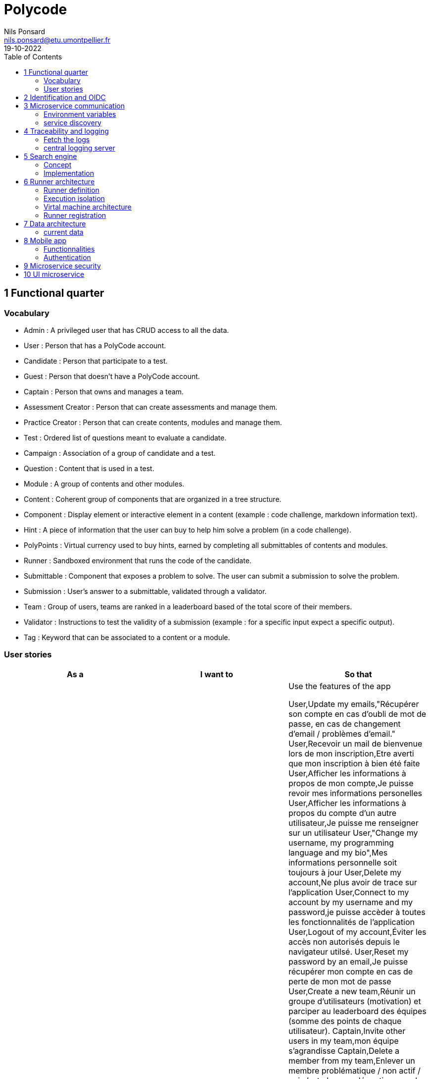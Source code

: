 =  Polycode
Nils Ponsard <nils.ponsard@etu.umontpellier.fr>
19-10-2022
:reproducible:
:toc:


== 1 Functional quarter
=== Vocabulary 

* Admin : A privileged user that has CRUD access to all the data.
* User : Person that has a PolyCode account.
* Candidate : Person that participate to a test.
* Guest : Person that doesn't have a PolyCode account.
* Captain : Person that owns and manages a team.
* Assessment Creator : Person that can create assessments and manage them.
* Practice Creator : Person that can create contents, modules and manage them.
* Test : Ordered list of questions meant to evaluate a candidate.
* Campaign : Association of a group of candidate and a test.
* Question : Content that is used in a test.
* Module : A group of contents and other modules.
* Content : Coherent group of components that are organized in a tree structure.
* Component : Display element or interactive element in a content (example : code challenge, markdown information text).
* Hint : A piece of information that the user can buy to help him solve a problem (in a code challenge).
* PolyPoints : Virtual currency used to buy hints, earned by completing all submittables of contents and modules.
* Runner : Sandboxed environment that runs the code of the candidate.
* Submittable : Component that exposes a problem to solve. The user can submit a submission to solve the problem.
* Submission : User’s answer to a submittable, validated through a validator.
* Team : Group of users, teams are ranked in a leaderboard based of the total score of their members.
* Validator : Instructions to test the validity of a submission (example : for a specific input expect a specific output).
* Tag : Keyword that can be associated to a content or a module.


=== User stories

[cols="1,1,1"]
|===
|As a |I want to |So that

|Guest
|Create an account
|Use the features of the app

User,Update my emails,"Récupérer son compte en cas d’oubli de mot de passe, en cas de changement d’email / problèmes d’email."
User,Recevoir un mail de bienvenue lors de mon inscription,Etre averti que mon inscription à bien été faite
User,Afficher les informations à propos de mon compte,Je puisse revoir mes informations personelles
User,Afficher les informations à propos du compte d’un autre utilisateur,Je puisse me renseigner sur un utilisateur
User,"Change my username, my programming language and my bio",Mes informations personnelle soit toujours à jour
User,Delete my account,Ne plus avoir de trace sur l’application
User,Connect to my account by my username and my password,je puisse accèder à toutes les fonctionnalités de l’application
User,Logout of my account,Éviter les accès non autorisés depuis le navigateur utilsé.
User,Reset my password by an email,Je puisse récupérer mon compte en cas de perte de mon mot de passe
User,Create a new team,Réunir un groupe d’utilisateurs (motivation) et parciper au leaderboard des équipes (somme des points de chaque utilisateur).
Captain,Invite other users in my team,mon équipe s’agrandisse
Captain,Delete a member from my team,Enlever un membre problématique / non actif / qui n’est plus en adéquation avec le groupe.
Captain,Give the captain role to another member of my team,je sois disposé de ces fonctions
Captain,Delete my team,"ne plus avoir de traces de cette équipe, pour quelconque raison."
Captain,Change the name and the description of my team,les informations de l’équipe reste à jour
User,accepter ou décliner une invitation à une équipe,ajoute les PolyPoints (précédents) et gagnés de l’utilisateur à l’équipe
User,pouvoir quitter une équipe,je ne sois plus associé à un groupe d’utilisateur
User,voir les points de mon équipe,Constater l’avancement /motivation
User,voir le classement des équipes,Je vois le placement de mon équipe vis-à-vis des autres
User,voir le classement interne des membres de l’équipe,"Voir qui a participé le plus dans l’équipe, concurrence interne ⇒ motivation"
User,voir la liste des exercices disponibles,je puisse choisir un exercice à faire
User,voir la liste des modules disponibles,je puisse choisir un module à faire
User,voir les sous-modules et les exercices d’un module,Trouver les étapes à faire pour compléter le module ⇒ compléter la notion
User,voir la liste des évaluations disponibles,je puisse choisir une évaluation à passer
User,voir les derniers exercices / modules mis en ligne (actualités),Voir le nouveau contenu
User,voir les informations d’un exercice,s’informer sur le sujet d’un exercice
User,voir les informations d’un module,"S’informer sur le sujet du module, l’objectif"
User,voir les informations d’une évaluation,"S’informer sur le sujet de l’évaluation, l’objectif"
User,voir l’énoncé d’un exercice,"Apprendre une nouvelle notion, connaître le problème à résoudre, question à répondre pour valider la notion "
User,proposer une solution à l’exercice,gagner des PolyPoints et avancer dans le module associé
User,"dans le cas d’un code à écrire, exécuter un validateur intermédiaire ",vérifier si mon code est correct pour le validateur en question
User,revoir la dernière solution qui à passée le plus de validateurs,"Reprendre le code depuis un appareil différent, à un autre moment, pour l’améliorer"
User,Écrire (et modifier) sa solution de code dans un éditeur intégré à la page de l’exercice (cas d’exercice de code),proposer une solution à l’exercice
User,ajouter des fichiers dans l’éditeur (exercice),Organiser la solution en plusieurs fichiers
User,supprimer des fichiers dans l’éditeur,Organiser la solution en plusieurs fichiers
User,acheter des données de validateur (entrée + sortie) avec des PolyPoints ⇒ hint,comprendre mieux comment résoudre l’exercice
User,suivre ma progression dans chacun des modules,"Voir ce qui est complété / à faire "
User,voir le classement global des utilisateurs (par polypoints),Motivation à atteindre le sommet (principe de concurrence)
User,passer une évaluation,obtenir une certification
User,lire le contenu d’un cours,monter en compétence sur un sujet
Content Creator,"créer un exercice, et y ajouter du markdown, un code editor, un QCM organisé dans des conteneurs","Proposer l’apprentissage d’une nouvelle notion, faire vérifier la connaissance de cette notion par une question/ un code à écrire"
Content Creator,créer un module,Organiser les exercices par notion majeure / thématique
Assessment Creator,créer une évaluation,vérifier les compétence d’un utilisateur sur un contenu
Content Creator,ajouter ses exercices à un module qu’il a créé,remplir le contenu d’un module en ensemble d’élément cohérent
Content Creator,"ajouter des modules dans un module, et ce avec des modules qu’il a créé (sous-module)",remplir le contenu d’un module en ensemble d’élément cohérent
Content Creator,"modifier le nom, la description, le nombre de PolyPoints de récompense, les tags, le contenu (exercices et sous-module) de ses modules",Garder à jour un module
Content Creator,"modifier le titre, la description, le contenu, récompense en polypoints,  les validateurs, les tags d’un exercice",Garder à jour un exercice
Content Creator,"modifier le titre, la description, le contenu d’une évaluation",Garder à jour une évaluation
Content Creator,supprimer un exercice qu’il a créé,Réparer une erreur / ne plus vouloir la présence de ce contenu
Content Creator,supprimer un module qu’il a créé,Réparer une erreur / ne plus vouloir la présence de ce contenu
Content Creator,supprimer une évaluation qu’il a créé,Réparer une erreur / ne plus vouloir la présence de ce contenu
Content Creator,voir le résultat des utilisateurs sur une évaluation qu’il a créé,Pour que le recruteur / professeur voie le résultat des élèves pour attribuer une note / recruter
Admin,Promouvoir un utilisateur en rédacteur,qu’un utilisateur ai les droits d’un “redacteur”
Admin,Promouvoir un utilisateur en admin,qu’un utilisateur ai les droits d’un “admin”
Admin,Créer un utilisateur,Utiliser l’application avec un autre compte
Admin,Récupérer les données d’un utilisateur,Voir les informations confidentielles d’un compte utilisateur
Admin,Mettre à jour les données d’un utilisateur,Mettre à jour les informations personnelles afin qu’elles soient cohérentes
Admin,Supprimer un utilisateur,Ne plus donner accès à la plateforme pour un compte utilisateur
Admin,Créer un exercice,"Proposer l’apprentissage d’une nouvelle notion, faire vérifier la connaissance de cette notion par une question/ un code à écrire"
Admin,"modifier le titre, la description, le contenu, récompense en polypoints,  les validateurs, les tags d’un exercice",Garder à jour un exercice
Admin,Créer un module,Créer un module afin de regrouper des contenus
Admin,Récupérer les données d’un module,Voir les informations et les contenus associés à ce module
Admin,Mettre à jour les données d’un module,Garde le module à jour
Admin,Supprimer un module,Effacer les traces du module sur la plateforme
Admin,Créer une évaluation,vérifier les compétence d’un utilisateur sur un contenu
Admin,Récupérer les données d’une évaluation,Voir les différentes données en lien avec une évaluation
Admin,Mettre à jour les données d’une évaluation,Ajouter des utilisateurs ou modifier des données relatives à une évaluation
Admin,Supprimer une évaluation,Enlever une évaluation de la plateforme
Admin,Créer une team,Rassembler des utilisateurs dans une équipe
Admin,Ajouter un membre dans mon équipe,Proposer à un utilisateur de rejoindre mon équipe
Admin,Supprimer un membre d’une team,Enlever un utilisateur de mon équipe pour une quelconque raison
Admin,Supprimer une team,Supprimer une team qui ne valide pas les conditions d’utilisation
Admin,Modifier la description d’une équipe,Avoir une description à jour de l’équipe
Assessment Creator,créer une campagne de test,Evaluer le niveau des utilisateurs
Assessment Creator,ajouter des utilisateurs à ma campagne via une interface web,Faire participer les candidats
Assessment Creator,supprimer des utilisateurs à ma campagne via une interface web,Enlever un candidat des participants
Assessment Creator,ajouter des utilisateurs à ma campagne via des appels API,Faire participer les candidats
Assessment Creator,supprimer des utilisateurs à ma campagne via des appels API,Enlever un candidat des participants
Assessment Creator,ajouter des utilisateurs à ma campagne via l’importation de fichiers csv,Faire participer les candidats
Assessment Creator,voir les résultats et statistiques sur la campagne que j’ai créé,Me rendre compte du niveau des candidats testés
Assessment Creator,ajouter des tags à mes candidats,Grouper les candidats
Assessment Creator,définir une date limite pour ma campagne,Clôturer ma campagne à une date fixe
Candidate,revenir sur un test et reprendre là où j’en était,Finir mon test si jamais je quitte l’application
Assessment Creator,définir un temps limite pour chaque question de ma campagne,Les candidats répondent dans un temps limité
Assessment Creator,définir un nb de points pour chaque question,Avoir un score par candidats et voir leur différence de score à la fin de la campagne
Candidate,recevoir un mail me permettant de participer à une campagne de tests,Avoir un lien pour participer à une campagne
Candidate,Accepter de participer à une campagne,Tester ses compétences à travers une campagne
Candidate,Refuser de participer à une campagne,Avoir la possibilité de refuser une campagne et que le créateur en soit informé
Assessment Creator,"Éditer ma campagne, les tests liés",Modifier une campagne précédemment créée
Assessment Creator,Définir une date de début de ma campagne,"Définir une date pour les candidats, ainsi qu’un temps imparti pour finaliser la campagne"
Assessment creator,Envoyer des liens de ma campagne manuellement à mes candidats,S’assurer que les candidats reçoivent bien le lien pour participer à une campagne
Candidate,Recevoir un mail de confirmation contenant des stats quand j’ai soumis mon test,Notifier l’utilisateur que sa participation et ses réponses ont bien été enregistrées pour une campagne
Assessment Creator,Voir le nombre de points totaux par candidats,Comparer les points des candidats ayant participé à la campagne
Assessment Creator,Visualiser un graphique/un excel par tags de content et par candidats,Voir graphiquement les différents résultats
Assessment Creator,Exporter les résultats synthétisés dans un pdf,Sauvegarder les résultats des candidats et avoir une vue synthétique
Assessment Creator,Exporter les résultats détaillés dans un pdf,Sauvegarder les résultats des candidats et y avoir accès sans passer par l’application
Assessment Creator,Avoir une vue comparative des candidats sous la forme d’un tableau excel,Comparer les score des candidats à travers un tableau
Assessment Creator,"Trier la liste des candidats par tags, résultats",Comparer les résultats des candidats en fonction de données précises
Assessment Creator,"télécharger les scores des candidats ",afin de garder les stats en local

|===



== 2 Identification and OIDC

- Redirect from frontend
- callback to frontend
- frontend sends token to backend
- backend checks token with OIDC provider `https://${keycloakHost}:${keycloakPort}/auth/realms/${realmName}/protocol/openid-connect/userinfo`



- enable keycloak registration
- find user by email
- create user if it doesn’t exsist

If email is not found, check email verification, if verified create a new user, ask for confirmation of the username, accept the TOS.



== 3 Microservice communication

=== Environment variables

Each service requires environment variables indicating where to find the other services. 

This can become tedious to setup, these variables could have a default value corresponding to the usual service name in kubernetes.

=== service discovery

When starting the services register to the a server. This server will be able to provide the address of the other services.

Two ways to get the address of the other services:
- every time you need to do a request
- fetch regularly the list of services and store it to use for requests.


SPOF : if the service discovery is down, all services can’t reach eachother, you can still keep the previous adress in cache and update when back up.


== 4 Traceability and logging

=== Fetch the logs

- log everything to stdout or stderr
- use (or create) a log aggregator that reads the output from kube or the platform.


=== central logging server 
Let the services upload to a central server.

THIS IS A SPOF, but the project can run without it, you just won’t be able to troobleshoot errors when this service is down.

== 5 Search engine

=== Concept

See `./sketches/Q5-search/ui.drawio`.

This concept needs a new collection storing the search history of all users, containing the search query and the number of times it has been searched. The index will be on the query field (to search text).

When a user starts to type in the search field, the server will respond with suggestion of queries, matched by the beginning of the text, ordered by the number of times researched.

Selecting a suggestion fills the search field and validates the search.

Once the search is validated, use a fuzzy finding algorithm to search through the content 
TODO : strategy, explain fuzzi finding, find how to in mongo

All types of content (module, content, assignement) will be in a list of results, with the same presentation and the type marked.

Ordering with points :
* 1 point for each matching word in the description
* 2 point for each matching word in the title
* 3 point for each matching word in the tags

Results ordered by points, then by date of creation (default, can be changed to date then points).


=== Implementation

[source,JavaScript]
----
db.blog.createIndex(
   {
     description: "text",
     tags: "text",
     title: "text"
   },
   {
     weights: {
      description: 10,
      title: 20,
      tags: 30
     },
     name: "TextIndex"
   }
 )
----


search  :

[source,JavaScript]
----
db.stores.find(
   { $text: { $search: "rust in 30 days" } },
   { score: { $meta: "textScore" } }
).sort( { score: { $meta: "textScore" } } )
----






== 6 Runner architecture

=== Runner definition

A runner is a service used to run code sent by the user in a sandboxed environment. It feeds data to the stdin of the programs and returns the stdout and stderr.

Validity of the solution can be checked by sending specific inputs to stdin and checking if the output corresponds to the expected output.

=== Execution isolation 

To negate the effect of malicious code, the user submitted code should not have arbitrary file system and memory access, internet access, host system access. The running program should also be limited in CPU and memory usage to prevent denial of service attacks.

=== Virtal machine architecture 

TODO

LXC ?

=== Runner registration 

- Generate a token from the service managing the runners
- Launch the runner program on a machine providing the token and the address of the runner manager
- Periodically the runner will send a request to the runner manager to retrieve new jobs to run
- The runner manager send some jobs to the runner, the number of jobs depending on the capacity of the runner (CPU, RAM) and the number of runners available to the manager
- The runner runs the jobs 
- When a job finishes the runner does a request to the manager to send the result of the job


== 7 Data architecture

=== current data 

- postgresql 
- mongodb

== 8 Mobile app

=== Functionnalities

- Read courses
- Download courses/videos for offline use
- Answer to MCQ questions
- browse courses/exercises
- manage accounte
- notification on new content in a module ?


=== Authentication 

Oauth2 ? open web page with token in url


== 9 Microservice security

- HTTPS + certificate exchange (kube secrets).

== 10 UI microservice

Iframe ?
-> explorer Remix et Next.js 13
